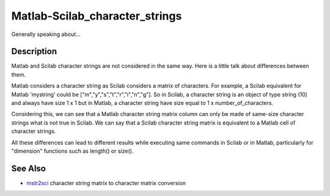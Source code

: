 


Matlab-Scilab_character_strings
===============================

Generally speaking about...



Description
~~~~~~~~~~~

Matlab and Scilab character strings are not considered in the same
way. Here is a little talk about differences between them.

Matlab considers a character string as Scilab considers a matrix of
characters. For example, a Scilab equivalent for Matlab 'mystring'
could be ["m","y","s","t","r","i","n","g"]. So in Scilab, a character
string is an object of type string (10) and always have size 1 x 1 but
in Matlab, a character string have size equal to 1 x
number_of_characters.

Considering this, we can see that a Matlab character string matrix
column can only be made of same-size character strings what is not
true in Scilab. We can say that a Scilab character string matrix is
equivalent to a Matlab cell of character strings.

All these differences can lead to different results while executing
same commands in Scilab or in Matlab, particularly for "dimension"
functions such as length() or size().



See Also
~~~~~~~~


+ `mstr2sci`_ character string matrix to character matrix conversion


.. _mstr2sci: mstr2sci.html


